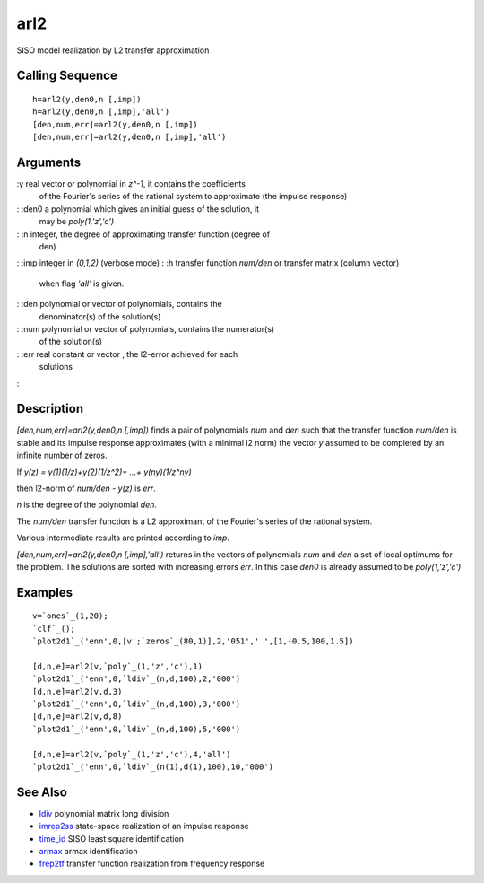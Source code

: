 


arl2
====

SISO model realization by L2 transfer approximation



Calling Sequence
~~~~~~~~~~~~~~~~


::

    h=arl2(y,den0,n [,imp])
    h=arl2(y,den0,n [,imp],'all')
    [den,num,err]=arl2(y,den0,n [,imp])
    [den,num,err]=arl2(y,den0,n [,imp],'all')




Arguments
~~~~~~~~~

:y real vector or polynomial in `z^-1`, it contains the coefficients
  of the Fourier's series of the rational system to approximate (the
  impulse response)
: :den0 a polynomial which gives an initial guess of the solution, it
  may be `poly(1,'z','c')`
: :n integer, the degree of approximating transfer function (degree of
  den)
: :imp integer in `(0,1,2)` (verbose mode)
: :h transfer function `num/den` or transfer matrix (column vector)
  when flag `'all'` is given.
: :den polynomial or vector of polynomials, contains the
  denominator(s) of the solution(s)
: :num polynomial or vector of polynomials, contains the numerator(s)
  of the solution(s)
: :err real constant or vector , the l2-error achieved for each
  solutions
:



Description
~~~~~~~~~~~

`[den,num,err]=arl2(y,den0,n [,imp])` finds a pair of polynomials
`num` and `den` such that the transfer function `num/den` is stable
and its impulse response approximates (with a minimal l2 norm) the
vector `y` assumed to be completed by an infinite number of zeros.

If `y(z) = y(1)(1/z)+y(2)(1/z^2)+ ...+ y(ny)(1/z^ny)`

then l2-norm of `num/den - y(z)` is `err`.

`n` is the degree of the polynomial `den`.

The `num/den` transfer function is a L2 approximant of the Fourier's
series of the rational system.

Various intermediate results are printed according to `imp`.

`[den,num,err]=arl2(y,den0,n [,imp],'all')` returns in the vectors of
polynomials `num` and `den` a set of local optimums for the problem.
The solutions are sorted with increasing errors `err`. In this case
`den0` is already assumed to be `poly(1,'z','c')`



Examples
~~~~~~~~


::

    v=`ones`_(1,20);
    `clf`_();
    `plot2d1`_('enn',0,[v';`zeros`_(80,1)],2,'051',' ',[1,-0.5,100,1.5])
    
    [d,n,e]=arl2(v,`poly`_(1,'z','c'),1)
    `plot2d1`_('enn',0,`ldiv`_(n,d,100),2,'000')
    [d,n,e]=arl2(v,d,3)
    `plot2d1`_('enn',0,`ldiv`_(n,d,100),3,'000')
    [d,n,e]=arl2(v,d,8)
    `plot2d1`_('enn',0,`ldiv`_(n,d,100),5,'000')
    
    [d,n,e]=arl2(v,`poly`_(1,'z','c'),4,'all')
    `plot2d1`_('enn',0,`ldiv`_(n(1),d(1),100),10,'000')




See Also
~~~~~~~~


+ `ldiv`_ polynomial matrix long division
+ `imrep2ss`_ state-space realization of an impulse response
+ `time_id`_ SISO least square identification
+ `armax`_ armax identification
+ `frep2tf`_ transfer function realization from frequency response


.. _ldiv: ldiv.html
.. _imrep2ss: imrep2ss.html
.. _frep2tf: frep2tf.html
.. _time_id: time_id.html
.. _armax: armax.html


